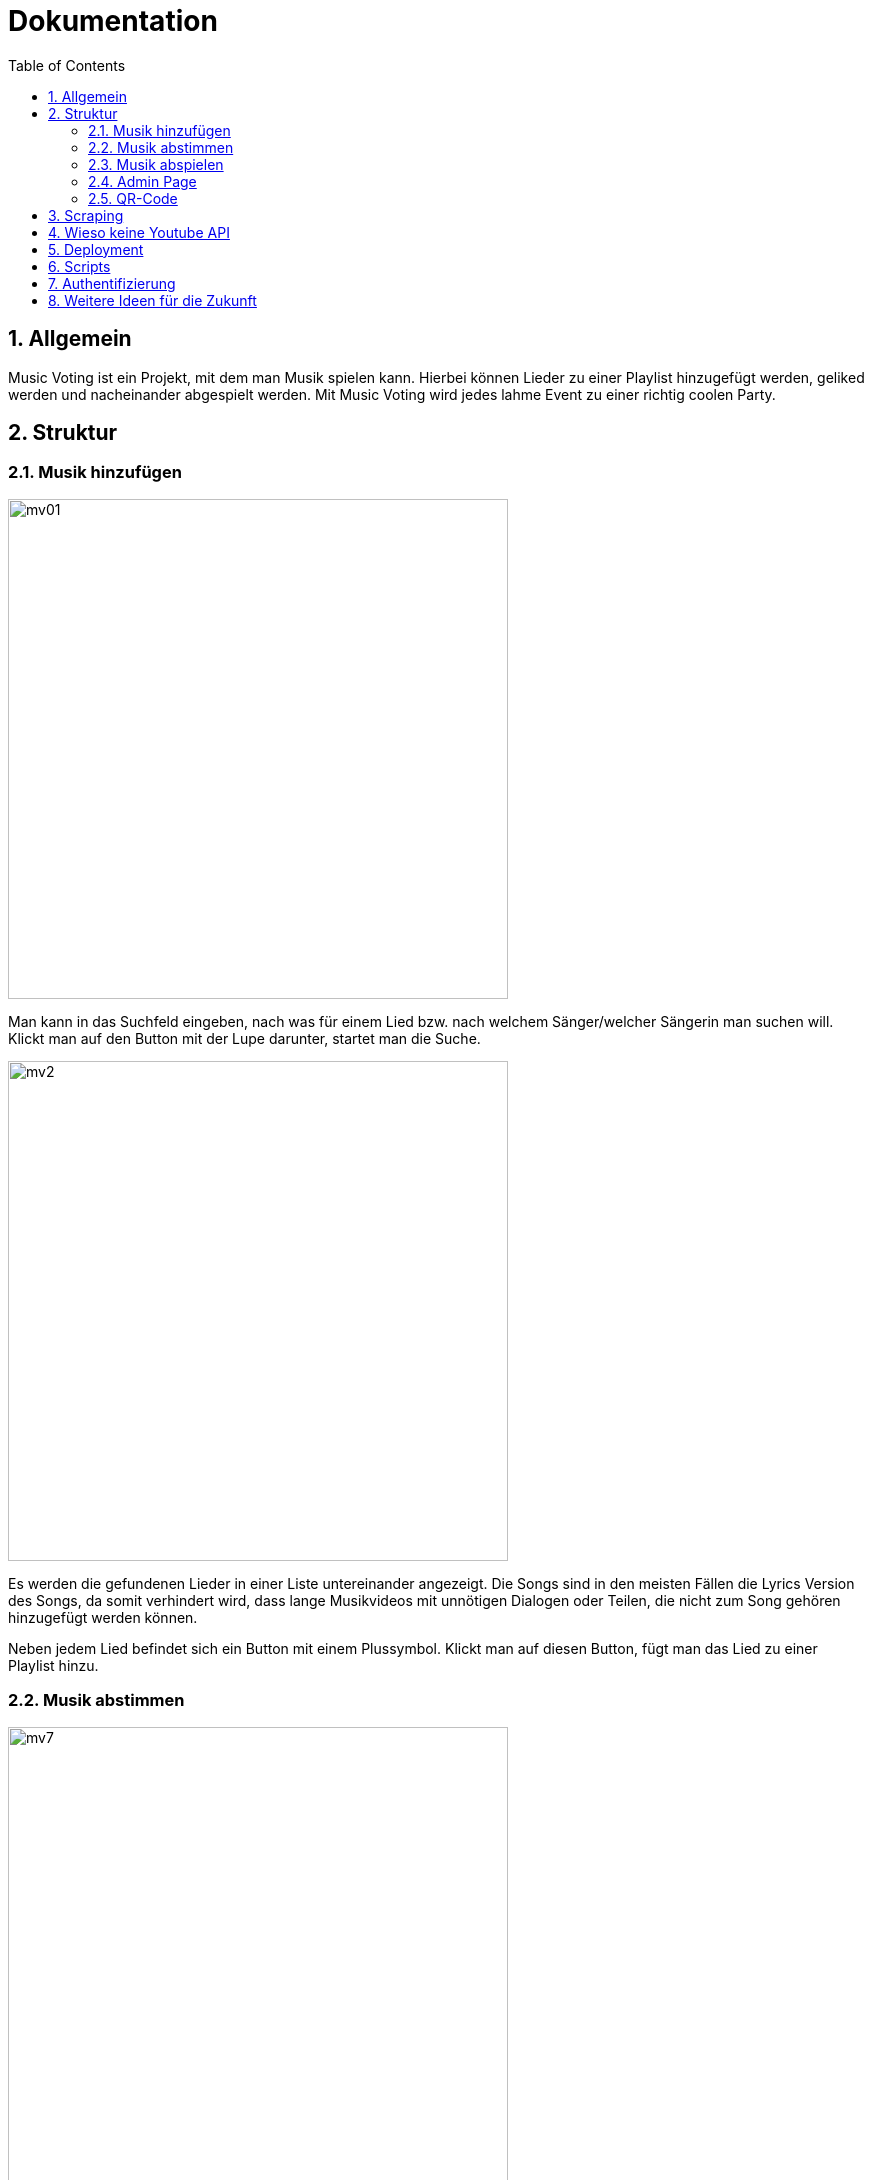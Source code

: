 :sourcedir: ../src/main/java
:icons: font
:toc: left
:sectnums:
:imagesdir: ../asciidocs/images

= Dokumentation

== Allgemein

Music Voting ist ein Projekt, mit dem man Musik spielen kann. Hierbei können Lieder zu einer Playlist hinzugefügt werden, geliked werden und nacheinander abgespielt werden. Mit Music Voting wird jedes lahme Event zu einer richtig coolen Party.

== Struktur

=== Musik hinzufügen

image::mv01.png[,500]

Man kann in das Suchfeld eingeben, nach was für einem Lied bzw. nach welchem Sänger/welcher Sängerin man suchen will.
Klickt man auf den Button mit der Lupe darunter, startet man die Suche.

image::mv2.png[,500]

Es werden die gefundenen Lieder in einer Liste untereinander angezeigt. Die Songs sind in den meisten Fällen die Lyrics Version des Songs, da somit verhindert wird, dass lange Musikvideos mit unnötigen Dialogen oder Teilen, die nicht zum Song gehören hinzugefügt werden können.

Neben jedem Lied befindet sich ein Button mit einem Plussymbol. Klickt man auf diesen Button, fügt man das Lied zu einer Playlist hinzu.



=== Musik abstimmen

image::mv7.jpeg[,500]

Wenn man oben auf den Reiter "Abstimmen" klickt, gelangt man zu der oben angezeigten Seite. Dort werden alle Lieder angezeigt, die sich in der aktuellen Playlist befinden. Neben jedem Lied befindet sich ein Button mit einem Herz. Klickt man auf diesen wird die Like-Anzahl für das Lied erhöht. Die Lieder der Playlist werden nach der Anzahl der Likes sortiert und die Lieder in dieser Reihenfolge abgespielt. So kann man Lieder, die einem gefallen schneller hören.

=== Musik abspielen

image::mv8.png[,500]

Geht man auf diese Seite, muss das Admin Passwort eingegeben werden. Wird das Passwort korrekt eingegeben, gelangt man auf die richtige Seite mit der Playlist, welche man abspielen kann.


image::mv6.png[,500]

Klickt man auf den türkisen Startbutton beginnt die Musik aus der Playlist nacheinander zu spielen. Zusätzlich wird ein neues Fenster geöffnet, welches man links sehen kann. In diesem Fenster öffnet Youtube das Lied, welches gerade gespielt wird. Die Lieder in der Playlist werden je nach Anzahl der Likes sortiert und auch in dieser Reihenfolge abgespielt. Jede Reihe wird von links nach rechts durchgegangen.

Wenn gerade kein Lied in der Playlist ist, wird automatisch ein neuer Song hinzugefügt. Das funktioniert, indem aus einer Datei mit dem Namen **artist.csv**, eine Liste aus 100 verschiedenen Sänger, einer ausgewählt wird und ein random Song von diesem Sänger hinzugefügt wird.

=== Admin Page

Auf die Admin Page gelangt man, wenn man auf den Button Admin links oben klickt:

image::mv3.png[,500]

Um auf die Admin Page zu gelangen, muss man ein Passwort eingeben. Damit verhindert man, dass jede Person Lieder löschen und Titel sperren kann.
Hat man das richtige Passwort eingegeben, gelangt man auf die folgende Seite.


image::mv4_Admin.png[,500]

Auf der Admin Page sieht man alle Lieder, die sich in der Playlist befinden. Möchte man ein Lied davon löschen, kann man auf den Button mit dem Mitkübel neben jedem Lied klicken.

Reicht das Löschen des Liedes nicht aus, kann man ein Lied auch Sperren lassen. Dafür muss man auf den Button mit dem Schloss klicken.

image::mv5.png[,500]

Möchte man nicht nur ein einzelnes Lied, sondern auch gewisse Wörter in Liedtiteln sperren, kann man auf den Reiter "Black List" klicken.


=== QR-Code

image::mv9.png[,500]

Auf dieser Seite wird ein QR-Code angezeigt. Dieser wird automatisch generiert. Wenn jemand diesen scannen will, ohne zuvor das Admin Passwort einzugeben, wird derjenige/diejenige auf diese Seite weitergeleitet:

image::mv10.jpeg[,500]

Gibt man das richtige Passwort ein, kann der angezeigte QR-Code gescanned werden und man gelangt auf die Seite mit dem Namen "Musik hinzufügen":

image::mv11.png[,500]

image::mv01.png[,500]


== Scraping

== Wieso keine Youtube API

Anfangs wurde Music Voting mit der Youtube API umgesetzt. Youtube rechnet mit sogenannten **Quota**. Quota sind eine Einheit, um die kostenlose Verwendung der API zu limitieren. Pro Tag stehen 10 000 Quota zur Verfügung. Die Youtube API wurde für Music Voting verwendet. Um die Links der Youtube Videos zu erhalten, also wurde die search Funktion verwendet. Diese Funktion verrechnet pro Suchanfrage 100 Quota. Wenn man sich eine Party vorstellt, dann wäre es möglich 10 000 / 100 = 100 Suchanfragen durchzuführen.
Wenn jede dieser Suchanfragen ein Lied spielt, welches 3 Minuten läuft, dann könnte man um die 300 Minuten Lieder abspielen. Das entspricht 5 Stunden. Nahc diesen 5 Stunden müsste man entweder anfangen etwas für jede weitere Suchanfrage zu bezahlen, oder auf der Party würde es keine Musik mehr spielen. Beide Ausgänge sind keine Lösung, darum wurde schlussendlich Scraping verwendet.

== Deployment

== Scripts

== Authentifizierung

== Weitere Ideen für die Zukunft

1. Verschidene Versionen:

* Karaoke
* Musik Videos
* Tanz
* ...

